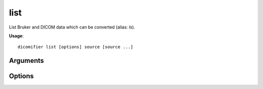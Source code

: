 list
====

List Bruker and DICOM data which can be converted (alias: *ls*).

**Usage**::

  dicomifier list [options] source [source ...]

Arguments
---------

.. option:: source

  Bruker directory, DICOM file, directory or DICOMDIR.

Options
-------

.. option:: -j, --json

  Display contents in JSON format

.. option:: -v <level>, --verbose <level>

  Verbosity level (*warning*, *info*, or *debug*)

